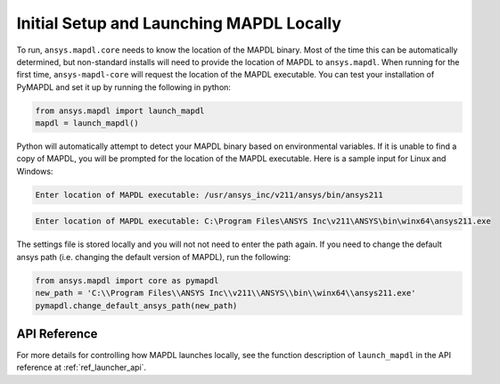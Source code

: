 Initial Setup and Launching MAPDL Locally
-----------------------------------------
To run, ``ansys.mapdl.core`` needs to know the location of the MAPDL
binary.  Most of the time this can be automatically determined, but
non-standard installs will need to provide the location of MAPDL to
``ansys.mapdl``.  When running for the first time,
``ansys-mapdl-core`` will request the location of the MAPDL
executable.  You can test your installation of PyMAPDL and set it up
by running the following in python:

.. code:: python

    from ansys.mapdl import launch_mapdl
    mapdl = launch_mapdl()

Python will automatically attempt to detect your MAPDL binary based on
environmental variables.  If it is unable to find a copy of MAPDL, you
will be prompted for the location of the MAPDL executable.  Here is a
sample input for Linux and Windows:

.. code::

    Enter location of MAPDL executable: /usr/ansys_inc/v211/ansys/bin/ansys211

.. code::

    Enter location of MAPDL executable: C:\Program Files\ANSYS Inc\v211\ANSYS\bin\winx64\ansys211.exe

The settings file is stored locally and you will not not need to enter
the path again.  If you need to change the default ansys path
(i.e. changing the default version of MAPDL), run the following:

.. code:: python

    from ansys.mapdl import core as pymapdl
    new_path = 'C:\\Program Files\\ANSYS Inc\\v211\\ANSYS\\bin\\winx64\\ansys211.exe'
    pymapdl.change_default_ansys_path(new_path)


API Reference
~~~~~~~~~~~~~
For more details for controlling how MAPDL launches locally, see the
function description of ``launch_mapdl`` in the API reference at
:ref:`ref_launcher_api`.
